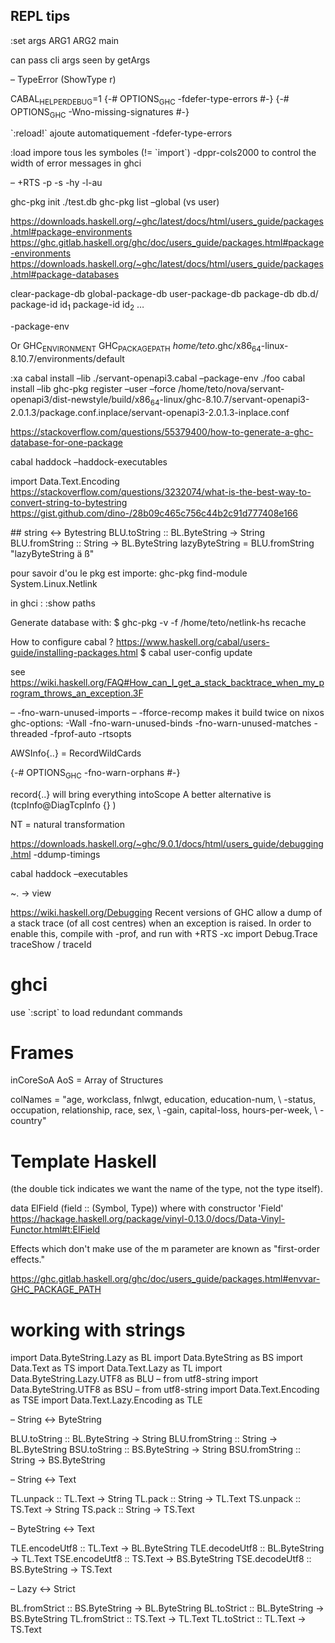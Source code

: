 ** REPL tips


:set args ARG1 ARG2
main

can pass cli args seen by getArgs

-- TypeError (ShowType r)

CABAL_HELPER_DEBUG=1
{-# OPTIONS_GHC -fdefer-type-errors #-}
{-# OPTIONS_GHC -Wno-missing-signatures #-}

 `:reload!` ajoute automatiquement -fdefer-type-errors

:load impore tous les symboles (!= `import`)
-dppr-cols2000 to control the width of error messages in ghci

-- +RTS -p -s -hy -l-au

# working with ghc-pkg
ghc-pkg init ./test.db
ghc-pkg list --global  (vs user)

https://downloads.haskell.org/~ghc/latest/docs/html/users_guide/packages.html#package-environments
https://ghc.gitlab.haskell.org/ghc/doc/users_guide/packages.html#package-environments
https://downloads.haskell.org/~ghc/latest/docs/html/users_guide/packages.html#package-databases

clear-package-db
global-package-db
user-package-db
package-db db.d/
package-id id_1
package-id id_2
...

-package-env

Or GHC_ENVIRONMENT
GHC_PACKAGE_PATH
/home/teto/.ghc/x86_64-linux-8.10.7/environments/default

:xa
cabal install --lib ./servant-openapi3.cabal --package-env ./foo
cabal install --lib
ghc-pkg register --user --force /home/teto/nova/servant-openapi3/dist-newstyle/build/x86_64-linux/ghc-8.10.7/servant-openapi3-2.0.1.3/package.conf.inplace/servant-openapi3-2.0.1.3-inplace.conf 

https://stackoverflow.com/questions/55379400/how-to-generate-a-ghc-database-for-one-package

cabal haddock --haddock-executables

# How to convert between Text/String/ByteString
import Data.Text.Encoding
https://stackoverflow.com/questions/3232074/what-is-the-best-way-to-convert-string-to-bytestring
https://gist.github.com/dino-/28b09c465c756c44b2c91d777408e166

## string <-> Bytestring
BLU.toString   :: BL.ByteString -> String
BLU.fromString :: String -> BL.ByteString
lazyByteString = BLU.fromString "lazyByteString ä ß"

pour savoir d'ou le pkg est importe:
	ghc-pkg find-module System.Linux.Netlink

in ghci :
:show paths

Generate database with:
$ ghc-pkg -v -f /home/teto/netlink-hs  recache


How to configure cabal ?
https://www.haskell.org/cabal/users-guide/installing-packages.html
$ cabal user-config update

see https://wiki.haskell.org/FAQ#How_can_I_get_a_stack_backtrace_when_my_program_throws_an_exception.3F

    -- -fno-warn-unused-imports 
    -- -fforce-recomp  makes it build twice on nixos
    ghc-options: -Wall -fno-warn-unused-binds -fno-warn-unused-matches -threaded -fprof-auto -rtsopts

AWSInfo{..} = RecordWildCards

# to disable errors
{-# OPTIONS_GHC -fno-warn-orphans #-}

# to select only some fields in a record: RecordWildCards
record{..} will bring everything intoScope
A better alternative is (tcpInfo@DiagTcpInfo {} )


# acronyms
NT = natural transformation


# how to debug timing
https://downloads.haskell.org/~ghc/9.0.1/docs/html/users_guide/debugging.html
-ddump-timings


# 
cabal haddock --executables

# Lenses
~. -> view

# Debug
https://wiki.haskell.org/Debugging
Recent versions of GHC allow a dump of a stack trace (of all cost centres) when an exception is raised. In order to enable this, compile with -prof, and run with +RTS -xc
import Debug.Trace
traceShow / traceId

* ghci 
  use `:script` to load redundant commands

* Frames

inCoreSoA
AoS = Array of Structures

# Multiline strings
        colNames = "age, workclass, fnlwgt, education, education-num, \
                   \marital-status, occupation, relationship, race, sex, \
                   \capital-gain, capital-loss, hours-per-week, \
                   \native-country\n"

* Template Haskell
(the double tick indicates we want the name of the type, not the type itself).


data ElField (field :: (Symbol, Type)) where
with constructor 'Field'
https://hackage.haskell.org/package/vinyl-0.13.0/docs/Data-Vinyl-Functor.html#t:ElField

# polysemy
Effects which don't make use of the m parameter are known as "first-order effects."


https://ghc.gitlab.haskell.org/ghc/doc/users_guide/packages.html#envvar-GHC_PACKAGE_PATH

* working with strings

import Data.ByteString.Lazy as BL
import Data.ByteString as BS
import Data.Text as TS
import Data.Text.Lazy as TL
import Data.ByteString.Lazy.UTF8 as BLU -- from utf8-string
import Data.ByteString.UTF8 as BSU      -- from utf8-string
import Data.Text.Encoding as TSE
import Data.Text.Lazy.Encoding as TLE

-- String <-> ByteString

BLU.toString   :: BL.ByteString -> String
BLU.fromString :: String -> BL.ByteString
BSU.toString   :: BS.ByteString -> String
BSU.fromString :: String -> BS.ByteString

-- String <-> Text

TL.unpack :: TL.Text -> String
TL.pack   :: String -> TL.Text
TS.unpack :: TS.Text -> String
TS.pack   :: String -> TS.Text

-- ByteString <-> Text

TLE.encodeUtf8 :: TL.Text -> BL.ByteString
TLE.decodeUtf8 :: BL.ByteString -> TL.Text
TSE.encodeUtf8 :: TS.Text -> BS.ByteString
TSE.decodeUtf8 :: BS.ByteString -> TS.Text

-- Lazy <-> Strict

BL.fromStrict :: BS.ByteString -> BL.ByteString
BL.toStrict   :: BL.ByteString -> BS.ByteString
TL.fromStrict :: TS.Text -> TL.Text
TL.toStrict   :: TL.Text -> TS.Text

